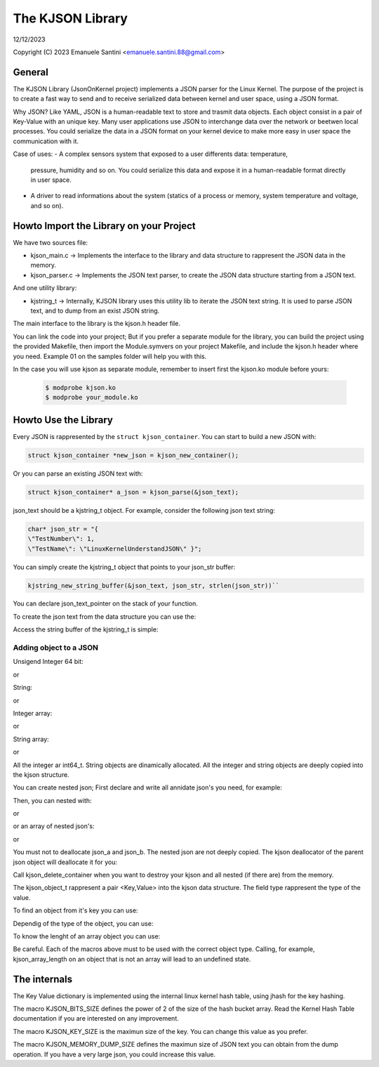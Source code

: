 =================
The KJSON Library
=================

12/12/2023

Copyright (C) 2023 Emanuele Santini <emanuele.santini.88@gmail.com>

General
=======

The KJSON Library (JsonOnKernel project) implements a JSON parser for the Linux 
Kernel. The purpose of the project is to create a fast way to send and to 
receive serialized data between kernel and user space, using a JSON format.

Why JSON? Like YAML, JSON is a human-readable text to store and trasmit data 
objects. Each object consist in a pair of Key-Value with an unique key. Many 
user applications use JSON to interchange data over the network or beetwen 
local processes. You could serialize the data in a JSON format on your kernel 
device to make more easy in user space the communication with it. 

Case of uses: 
- A complex sensors system that exposed to a user differents data: temperature, 
  pressure, humidity and so on. You could serialize this data and expose it in 
  a human-readable format directly in user space.
- A driver to read informations about the system (statics of a process or
  memory, system temperature and voltage, and so on).

Howto Import the Library on your Project
========================================

We have two sources file:
 
- kjson_main.c -> Implements the interface to the library and data structure to
  rappresent the JSON data in the memory.
	
- kjson_parser.c -> Implements the JSON text parser, to create the JSON data 
  structure starting from a JSON text.
	
And one utility library:
	
- kjstring_t -> Internally, KJSON library uses this utility lib to iterate the
  JSON text string. It is used to parse JSON text, and to dump from an exist 
  JSON string.
	
The main interface to the library is the kjson.h header file.

You can link the code into your project; But if you prefer a separate module for
the library, you can build the project using the provided Makefile, then import
the Module.symvers on your project Makefile, and include the kjson.h header 
where you need. Example 01 on the samples folder will help you with this. 

In the case you will use kjson as separate module, remember to insert first the
kjson.ko module before yours:

	.. code:: shell

                $ modprobe kjson.ko
	        $ modprobe your_module.ko

Howto Use the Library
=====================

Every JSON is rappresented by the ``struct kjson_container``. You can start to 
build a new JSON with:

.. code:: c

        struct kjson_container *new_json = kjson_new_container();
	
Or you can parse an existing JSON text with:

.. code:: c
        
        struct kjson_container* a_json = kjson_parse(&json_text);

json_text should be a kjstring_t object. For example, consider the following 
json text string:

.. code:: c
        
        char* json_str = "{ 
        \"TestNumber\": 1, 
        \"TestName\": \"LinuxKernelUnderstandJSON\" }";
	    
You can simply create the kjstring_t object that points to your json_str buffer:

.. code:: c
	
        kjstring_new_string_buffer(&json_text, json_str, strlen(json_str))``
	
You can declare json_text_pointer on the stack of your function.

To create the json text from the data structure you can use the:

.. code:: c
        struct kjstring_t* str_t = kjson_dump(a_json)
	
Access the string buffer of the kjstring_t is simple:

.. code:: c
        char* str = kjstring_str(str_t)

Adding object to a JSON
-----------------------

Unsigend Integer 64 bit:

.. code:: c
        kjson_push_integer(a_json, "a_key", 2)
	
or 

.. code:: c
        int val = 2;
        kjson_push_object(a_json, a_key", KOBJECT_TYPE_INTEGER, &val, 0);

String:

.. code:: c
	kjson_push_string(a_json, "a_key", "a string")``
	
or

.. code:: c
	char* str = "blabla";
	kjson_push_object(a_json, "a_key", KOBJECT_TYPE_STRING,
                str, strlen(T))
	
Integer array:

.. code:: c
	kjson_push_integer_array(a_json, "a_key", 1, 23, 3, 7)
	
or

.. code:: c
	int64_t* arr = [ 3, 4, 6 ];
	kjson_push_object(a_json, "a_key", KOBJECT_TYPE_INTEGER_ARRAY, arr, 
                sizeof(arr) / sizeof(int64_t))
	
String array:

.. code:: c
	kjson_push_string_array(a_json, "a_key", "string 1", "string 2",
                "string n")
	
or
	
.. code:: c
	char** arr = [ "hello", "world" ];
	kjson_push_object(a_json, "a_key", KOBJECT_TYPE_STRING_ARRAY, arr, 
		sizeof(arr) / sizeof(char*));
	
All the integer ar int64_t.
String objects are dinamically allocated.
All the integer and string objects are deeply copied into the kjson structure.

You can create nested json; First declare and write all annidate json's you 
need, for example:

.. code:: c
	struct kjson_container* json_a = kjson_new_container()
	struct kjson_container* json_b = kjson_new_container()
	kjson_push_string(json_a, "a_key", "a string")
	kjson_push_integer_array(json_b, "a_key", 1, 23, 3, 7)
	
Then, you can nested with:

.. code:: c
	kjson_push_container(a_json, "a_key", json_a)
	
or

.. code:: c
	kjson_push_object(a_json, "key", KOBJECT_TYPE_OBJECT, json_a, 0)
	
or an array of nested json's:

.. code:: c
	kjson_push_container_array(a_json, "a_key", json_a, json_b)
	
or

.. code:: c
	struct json_container** arr = [ json_a, json_b ];
	kjson_push_object(a_json, "key", KOBJECT_TYPE_OBJECT, arr, 0)
	
You must not to deallocate json_a and json_b. The nested json are not deeply
copied. The kjson deallocator of the parent json object will deallocate it for
you:

.. code:: c
	kjson_delete_container(a_json)
	
Call kjson_delete_container when you want to destroy your kjson and all nested
(if there are) from the memory.

The kjson_object_t rappresent a pair <Key,Value> into the kjson data structure.
The field type rappresent the type of the value.

To find an object from it's key you can use:

.. code:: c
	struct kjson_object_t* obj = kjson_lookup_object(a_json, "the_key")
	
Dependig of the type of the object, you can use:

.. code:: c
	int a = kjson_as_integer(obj)
	
	char* str = kjson_as_string(obj)
	
	struct kjson_container* c = kjson_as_container(obj)
	
	int* a = kjson_as_integer_array(obj)
	
	char** str = kjson_as_string_array(obj)	
	
	struct kjson_container** c = kjson_as_container_array(obj)
	
To know the lenght of an array object you can use:

.. code:: c
	size_t array_len = kjson_array_length(obj)
	
Be careful. Each of the macros above must to be used with the correct object 
type. Calling, for example, kjson_array_length on an object that is not an array
will lead to an undefined state.

The internals
=============

The Key Value dictionary is implemented using the internal linux kernel hash 
table, using jhash for the key hashing.

The macro KJSON_BITS_SIZE defines the power of 2 of the size of the hash bucket
array. Read the Kernel Hash Table documentation if you are interested on any 
improvement.

The macro KJSON_KEY_SIZE is the maximun size of the key. You can change this
value as you prefer.

The macro KJSON_MEMORY_DUMP_SIZE defines the maximun size of JSON text you can
obtain from the dump operation. If you have a very large json, you could
increase this value.
	
	
	
	





